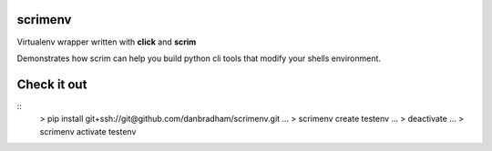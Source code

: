 scrimenv
========
Virtualenv wrapper written with **click** and **scrim**

Demonstrates how scrim can help you build python cli tools that modify your shells environment.

Check it out
============
::
    > pip install git+ssh://git@github.com/danbradham/scrimenv.git
    ...
    > scrimenv create testenv
    ...
    > deactivate
    ...
    > scrimenv activate testenv
